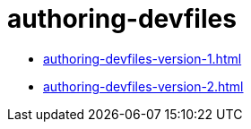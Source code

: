 

:parent-context-of-authoring-devfiles: {context}

[id="authoring-devfiles_{context}"]
= authoring-devfiles

:context: authoring-devfiles

* xref:authoring-devfiles-version-1.adoc[]

* xref:authoring-devfiles-version-2.adoc[]

:context: {parent-context-of-authoring-devfiles}
